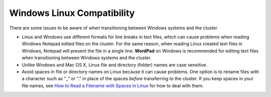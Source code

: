 .. _windows:

Windows Linux Compatibility
---------------------------

There are some issues to be aware of when transitioning between Windows systems and the cluster.

- Linux and Windows use different formats for line breaks in text files, which can cause problems when reading Windows Notepad edited files on the cluster. For the same reason, when reading Linux created text files in Windows, Notepad will present the file in a single line. **WordPad** on Windows is recommended for editing text files when transitioning between Windows systems and the cluster.

- Unlike Windows and Mac OS X, Linux file and directory (folder) names are case sensitive.

- Avoid spaces in file or directory names on Linux because it can cause problems. One option is to rename files with a character such as “_” or “.” in place of the spaces *before* transferring to the cluster. If you keep spaces in your file names, see `How to Read a Filename with Spaces in Linux <https://linuxopsys.com/topics/how-to-read-filename-with-spaces-in-linux>`_ for how to deal with them.
